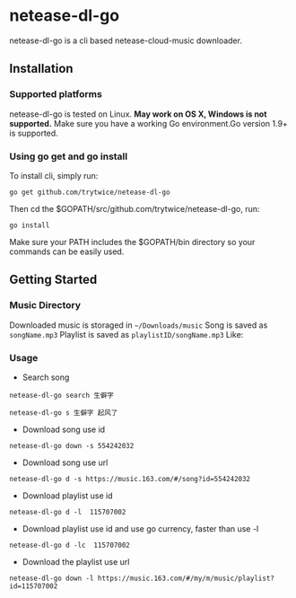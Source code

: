 * netease-dl-go
  netease-dl-go is a cli based netease-cloud-music downloader.
** Installation
*** Supported platforms
    netease-dl-go is tested on Linux. *May work on OS X, Windows is not supported.*
    Make sure you have a working Go environment.Go version 1.9+ is supported.
*** Using go get and go install
    To install cli, simply run:

    =go get github.com/trytwice/netease-dl-go=

    Then cd the $GOPATH/src/github.com/trytwice/netease-dl-go, run:

    =go install=

    Make sure your PATH includes the $GOPATH/bin directory so your commands can be easily used.
** Getting Started
*** Music Directory
    Downloaded music is storaged in =~/Downloads/music= Song is saved as =songName.mp3= Playlist is saved as =playlistID/songName.mp3= Like:
    [[./images/tree.png]]
*** Usage
    - Search song

    =netease-dl-go search 生僻字=

    =netease-dl-go s 生僻字 起风了=

    - Download song use id

    =netease-dl-go down -s 554242032=

    - Download song use url

    =netease-dl-go d -s https://music.163.com/#/song?id=554242032=

    - Download playlist use id

    =netease-dl-go d -l  115707002=

    - Download playlist use id and use go currency, faster than use -l

    =netease-dl-go d -lc  115707002=

    - Download the playlist use url

    =netease-dl-go down -l https://music.163.com/#/my/m/music/playlist?id=115707002=
